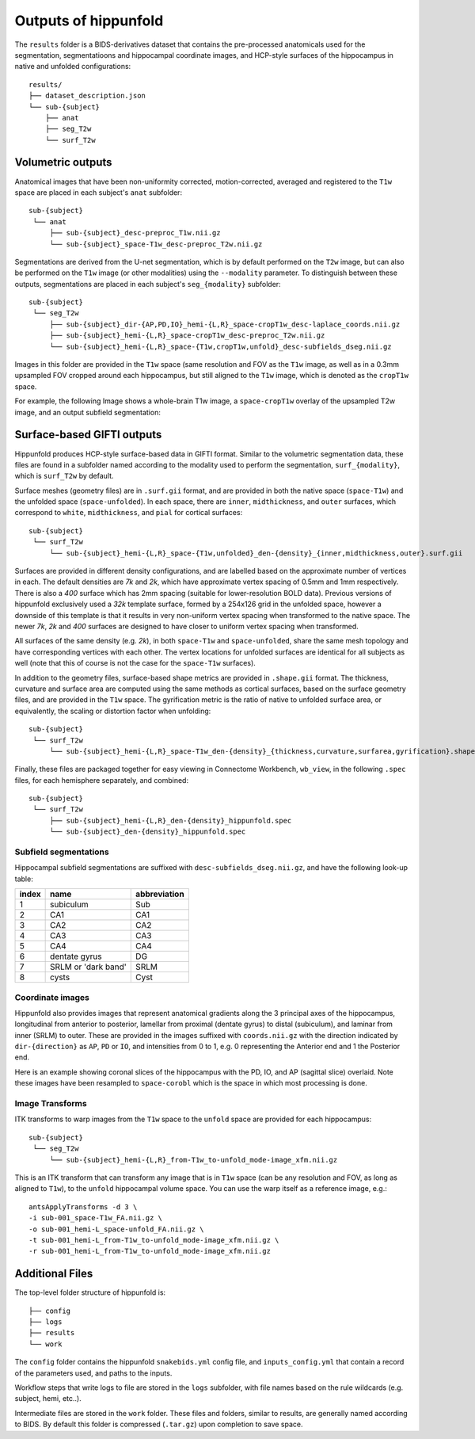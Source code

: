 Outputs of hippunfold
=====================


The ``results`` folder is a BIDS-derivatives dataset that contains the pre-processed anatomicals used for the segmentation, segmentatioons and hippocampal coordinate images, and HCP-style surfaces of the hippocampus in native and unfolded configurations::

    results/
    ├── dataset_description.json
    └── sub-{subject}
        ├── anat
        ├── seg_T2w
        └── surf_T2w 

        
Volumetric outputs
------------------


Anatomical images that have been non-uniformity corrected, motion-corrected, averaged and registered to the ``T1w`` space are placed in each subject's ``anat`` subfolder::

    sub-{subject}
     └── anat
         ├── sub-{subject}_desc-preproc_T1w.nii.gz
         └── sub-{subject}_space-T1w_desc-preproc_T2w.nii.gz


Segmentations are derived from the U-net segmentation, which is by default performed on the ``T2w`` image, but can also be performed on the ``T1w`` image (or other modalities) using the ``--modality`` parameter. To distinguish between these outputs, segmentations are placed in each subject's ``seg_{modality}`` subfolder::

    sub-{subject}
     └── seg_T2w
         ├── sub-{subject}_dir-{AP,PD,IO}_hemi-{L,R}_space-cropT1w_desc-laplace_coords.nii.gz
         ├── sub-{subject}_hemi-{L,R}_space-cropT1w_desc-preproc_T2w.nii.gz
         └── sub-{subject}_hemi-{L,R}_space-{T1w,cropT1w,unfold}_desc-subfields_dseg.nii.gz

Images in this folder are provided in the ``T1w`` space (same resolution and FOV as the ``T1w`` image, as well as in a 0.3mm upsampled FOV cropped around each hippocampus, but still aligned to the ``T1w`` image, which is denoted as the ``cropT1w`` space. 

For example, the following Image shows a whole-brain T1w image, a ``space-cropT1w`` overlay of the upsampled T2w image, and an output subfield segmentation:

.. image:: ../images/T1-T2-subfields_sag.png
  :width: 400


Surface-based GIFTI outputs
---------------------------

Hippunfold produces HCP-style surface-based data in GIFTI format. Similar to the volumetric segmentation data, these files are found in a subfolder named according to the modality used to perform the segmentation, ``surf_{modality}``, which is ``surf_T2w`` by default.



Surface meshes (geometry files) are in ``.surf.gii`` format, and are provided in both the native space (``space-T1w``) and the unfolded space (``space-unfolded``). In each space, there are ``inner``, ``midthickness``, and ``outer`` surfaces, which correspond to ``white``, ``midthickness``, and ``pial`` for cortical surfaces::

    sub-{subject}
     └── surf_T2w
         └── sub-{subject}_hemi-{L,R}_space-{T1w,unfolded}_den-{density}_{inner,midthickness,outer}.surf.gii
 
.. image:: images/inner-mid-outer_sag.png
  :width: 400

Surfaces are provided in different density configurations, and are labelled based on the approximate number of vertices in each. The default densities are `7k` and `2k`, which have approximate vertex spacing of 0.5mm and 1mm respectively. There is also a `400` surface which has 2mm spacing (suitable for lower-resolution BOLD data). Previous versions of hippunfold exclusively used a `32k` template surface, formed by a 254x126 grid in the unfolded space, however a downside of this template is that it results in very non-uniform vertex spacing when transformed to the native space.  The newer `7k`, `2k` and `400` surfaces are designed to have closer to uniform vertex spacing when transformed. 

All surfaces of the same density (e.g. `2k`), in both ``space-T1w`` and ``space-unfolded``, share the same mesh topology and have corresponding vertices with each other. The vertex locations for unfolded surfaces are identical for all subjects as well (note that this of course is not the case for the ``space-T1w`` surfaces). 

.. image:: images/mesh-folded2k.png
  :width: 400
.. image:: images/mesh-unfolded2k.png
  :width: 400

In addition to the geometry files, surface-based shape metrics are provided in ``.shape.gii`` format. The thickness, curvature and surface area are computed using the same methods as cortical surfaces, based on the surface geometry files, and are provided in the ``T1w`` space. The gyrification metric is the ratio of native to unfolded surface area, or equivalently, the scaling or distortion factor when unfolding::

    sub-{subject}
     └── surf_T2w
         └── sub-{subject}_hemi-{L,R}_space-T1w_den-{density}_{thickness,curvature,surfarea,gyrification}.shape.gii

.. image:: images/metrics.png
  :width: 400

Finally, these files are packaged together for easy viewing in Connectome Workbench, ``wb_view``, in the following ``.spec`` files, for each hemisphere separately, and combined::

    sub-{subject}
     └── surf_T2w
         ├── sub-{subject}_hemi-{L,R}_den-{density}_hippunfold.spec
         └── sub-{subject}_den-{density}_hippunfold.spec


Subfield segmentations
^^^^^^^^^^^^^^^^^^^^^^

Hippocampal subfield segmentations are suffixed with ``desc-subfields_dseg.nii.gz``, and have the following look-up table:

=====   =================== ============
index   name                abbreviation
=====   =================== ============
1       subiculum           Sub
2       CA1                 CA1
3       CA2                 CA2
4       CA3                 CA3
5       CA4                 CA4
6       dentate gyrus       DG
7       SRLM or 'dark band' SRLM
8       cysts               Cyst
=====   =================== ============

Coordinate images
^^^^^^^^^^^^^^^^^

Hippunfold also provides images that represent anatomical gradients along the 3 principal axes of the hippocampus, longitudinal from anterior to posterior, lamellar from proximal (dentate gyrus) to distal (subiculum), and laminar from inner (SRLM) to outer. These are provided in the images suffixed with ``coords.nii.gz`` with the direction indicated by ``dir-{direction}`` as ``AP``, ``PD`` or ``IO``, and intensities from 0 to 1, e.g. 0 representing the Anterior end and 1 the Posterior end.

Here is an example showing coronal slices of the hippocampus with the PD, IO, and AP (sagittal slice) overlaid. Note these images have been resampled to ``space-corobl`` which is the space in which most processing is done. 

.. image:: images/laplace.png
  :width: 400


Image Transforms
^^^^^^^^^^^^^^^^

ITK transforms to warp images from the ``T1w`` space to the ``unfold`` space are provided for each hippocampus::

    sub-{subject}
     └── seg_T2w
         └── sub-{subject}_hemi-{L,R}_from-T1w_to-unfold_mode-image_xfm.nii.gz

This is an ITK transform that can transform any image that is in ``T1w`` space (can be any resolution and FOV, as long as aligned to ``T1w``), to the ``unfold`` hippocampal volume space. You can use the warp itself as a reference image, e.g.::

    antsApplyTransforms -d 3 \
    -i sub-001_space-T1w_FA.nii.gz \
    -o sub-001_hemi-L_space-unfold_FA.nii.gz \
    -t sub-001_hemi-L_from-T1w_to-unfold_mode-image_xfm.nii.gz \
    -r sub-001_hemi-L_from-T1w_to-unfold_mode-image_xfm.nii.gz
        


Additional Files
----------------

The top-level folder structure of hippunfold is::

    ├── config
    ├── logs
    ├── results
    └── work

The ``config`` folder contains the hippunfold ``snakebids.yml`` config file, and ``inputs_config.yml`` that contain a record of the parameters used, and paths to the inputs.

Workflow steps that write logs to file are stored in the ``logs`` subfolder, with file names based on the rule wildcards (e.g. subject, hemi, etc..).

Intermediate files are stored in the ``work`` folder. These files and folders, similar to results, are generally named according to BIDS. By default this folder is compressed (``.tar.gz``) upon completion to save space. 




